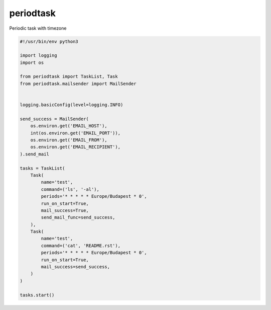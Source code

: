 periodtask
==========

.. image:: https://travis-ci.org/vertisfinance/periodtask.svg?branch=master
  :target: https://travis-ci.org/vertisfinance/periodtask

.. image:: https://coveralls.io/repos/github/vertisfinance/periodtask/badge.svg?branch=master
  :target: https://coveralls.io/github/vertisfinance/periodtask?branch=master

Periodic task with timezone

.. code-block:: python

  #!/usr/bin/env python3

  import logging
  import os

  from periodtask import TaskList, Task
  from periodtask.mailsender import MailSender


  logging.basicConfig(level=logging.INFO)

  send_success = MailSender(
      os.environ.get('EMAIL_HOST'),
      int(os.environ.get('EMAIL_PORT')),
      os.environ.get('EMAIL_FROM'),
      os.environ.get('EMAIL_RECIPIENT'),
  ).send_mail

  tasks = TaskList(
      Task(
          name='test',
          command=('ls', '-al'),
          periods='* * * * * Europe/Budapest * 0',
          run_on_start=True,
          mail_success=True,
          send_mail_func=send_success,
      ),
      Task(
          name='test',
          command=('cat', 'README.rst'),
          periods='* * * * * Europe/Budapest * 0',
          run_on_start=True,
          mail_success=send_success,
      )
  )

  tasks.start()
